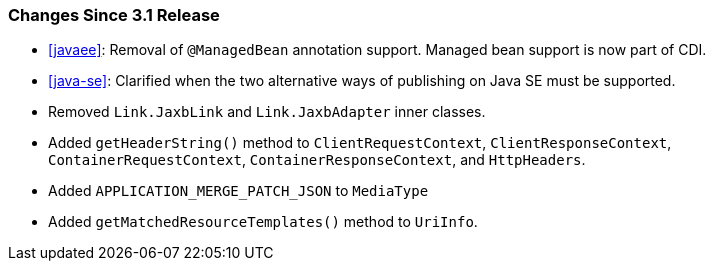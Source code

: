 ////
*******************************************************************
* Copyright (c) 2024 Eclipse Foundation
*
* This specification document is made available under the terms
* of the Eclipse Foundation Specification License v1.0, which is
* available at https://www.eclipse.org/legal/efsl.php.
*******************************************************************
////

[[changes-since-3.1-release]]
=== Changes Since 3.1 Release

* <<javaee>>: Removal of `@ManagedBean`
annotation support.  Managed bean support is now part of CDI.
* <<java-se>>: Clarified when the two alternative ways of publishing on 
Java SE must be supported.
* Removed `Link.JaxbLink` and `Link.JaxbAdapter` inner classes.
* Added `getHeaderString()` method to `ClientRequestContext`, `ClientResponseContext`,
`ContainerRequestContext`, `ContainerResponseContext`, and `HttpHeaders`.
* Added `APPLICATION_MERGE_PATCH_JSON` to `MediaType`
* Added `getMatchedResourceTemplates()` method to `UriInfo`.